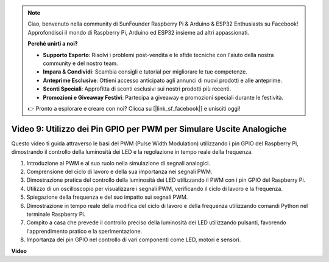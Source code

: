 .. note::

    Ciao, benvenuto nella community di SunFounder Raspberry Pi & Arduino & ESP32 Enthusiasts su Facebook! Approfondisci il mondo di Raspberry Pi, Arduino ed ESP32 insieme ad altri appassionati.

    **Perché unirti a noi?**

    - **Supporto Esperto**: Risolvi i problemi post-vendita e le sfide tecniche con l'aiuto della nostra community e del nostro team.
    - **Impara & Condividi**: Scambia consigli e tutorial per migliorare le tue competenze.
    - **Anteprime Esclusive**: Ottieni accesso anticipato agli annunci di nuovi prodotti e alle anteprime.
    - **Sconti Speciali**: Approfitta di sconti esclusivi sui nostri prodotti più recenti.
    - **Promozioni e Giveaway Festivi**: Partecipa a giveaway e promozioni speciali durante le festività.

    👉 Pronto a esplorare e creare con noi? Clicca su [|link_sf_facebook|] e unisciti oggi!

Video 9: Utilizzo dei Pin GPIO per PWM per Simulare Uscite Analogiche
=======================================================================================

Questo video ti guida attraverso le basi del PWM (Pulse Width Modulation) utilizzando i pin GPIO del Raspberry Pi, dimostrando il controllo della luminosità dei LED e la regolazione in tempo reale della frequenza.

1. Introduzione al PWM e al suo ruolo nella simulazione di segnali analogici.
2. Comprensione del ciclo di lavoro e della sua importanza nei segnali PWM.
3. Dimostrazione pratica del controllo della luminosità dei LED utilizzando il PWM con i pin GPIO del Raspberry Pi.
4. Utilizzo di un oscilloscopio per visualizzare i segnali PWM, verificando il ciclo di lavoro e la frequenza.
5. Spiegazione della frequenza e del suo impatto sui segnali PWM.
6. Dimostrazione in tempo reale della modifica del ciclo di lavoro e della frequenza utilizzando comandi Python nel terminale Raspberry Pi.
7. Compito a casa che prevede il controllo preciso della luminosità dei LED utilizzando pulsanti, favorendo l'apprendimento pratico e la sperimentazione.
8. Importanza dei pin GPIO nel controllo di vari componenti come LED, motori e sensori.

**Video**

.. raw:: html
    
    <iframe width="560" height="315" src="https://www.youtube.com/embed/yJdN6LmGqvc?si=ta6vDlpAcGePqCdD" title="YouTube video player" frameborder="0" allow="accelerometer; autoplay; clipboard-write; encrypted-media; gyroscope; picture-in-picture; web-share" allowfullscreen></iframe>

